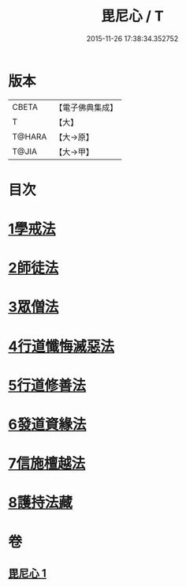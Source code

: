 #+TITLE: 毘尼心 / T
#+DATE: 2015-11-26 17:38:34.352752
* 版本
 |     CBETA|【電子佛典集成】|
 |         T|【大】     |
 |    T@HARA|【大→原】   |
 |     T@JIA|【大→甲】   |

* 目次
* [[file:KR6k0138_001.txt::001-0659a10][1學戒法]]
* [[file:KR6k0138_001.txt::0663b3][2師徒法]]
* [[file:KR6k0138_001.txt::0664b25][3眾僧法]]
* [[file:KR6k0138_001.txt::0666c13][4行道懺悔滅惡法]]
* [[file:KR6k0138_001.txt::0668b26][5行道修善法]]
* [[file:KR6k0138_001.txt::0669c17][6發道資緣法]]
* [[file:KR6k0138_001.txt::0671a2][7信施檀越法]]
* [[file:KR6k0138_001.txt::0672a4][8護持法藏]]
* 卷
** [[file:KR6k0138_001.txt][毘尼心 1]]
